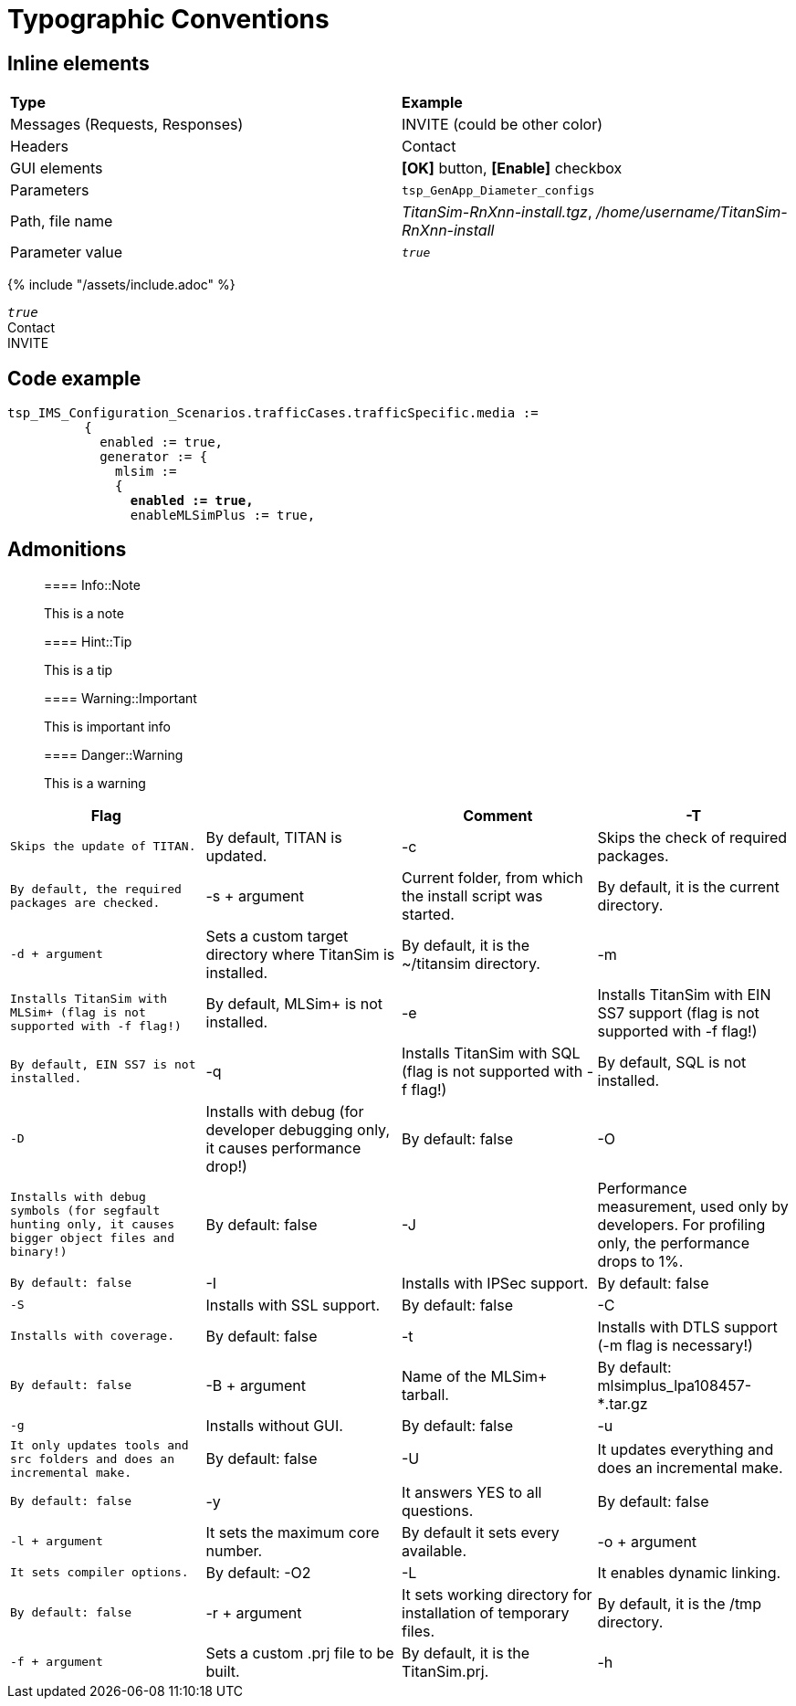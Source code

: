 = Typographic Conventions

== Inline elements

|===
|*Type* |  *Example*
| Messages (Requests, Responses) |  [message]#INVITE# (could be other color)
| Headers |  [header]#Contact#
| GUI elements | *[OK]* button, *[Enable]* checkbox
| Parameters | `tsp_GenApp_Diameter_configs`
| Path, file name | _TitanSim-RnXnn-install.tgz_, _/home/username/TitanSim-RnXnn-install_
| Parameter value | _``true``_
|===

{% include "/assets/include.adoc" %}

_``true``_ +
[header]#Contact# +
[message]#INVITE#

== Code example

[source,subs="quotes"]
----
tsp_IMS_Configuration_Scenarios.trafficCases.trafficSpecific.media :=
          {
            enabled := true,
            generator := {
              mlsim :=     
              {
                *enabled := true,*
                enableMLSimPlus := true,
----
  
== Admonitions

> ==== Info::Note
> 
> This is a note


> ==== Hint::Tip
> 
> This is a tip


> ==== Warning::Important
> 
> This is important info


> ==== Danger::Warning
> 
> This is a warning

[cols="1*m,,,",options="header"]
|=========================================================================================================================
|Flag |  |Comment
|-T |Skips the update of TITAN. |By default, TITAN is updated.
|-c |Skips the check of required packages. |By default, the required packages are checked.
|-s + argument |Current folder, from which the install script was started. |By default, it is the current directory.
|-d + argument |Sets a custom target directory where TitanSim is installed. |By default, it is the ~/titansim directory.
|-m |Installs TitanSim with MLSim+ (flag is not supported with -f flag!) |By default, MLSim+ is not installed.
|-e |Installs TitanSim with EIN SS7 support (flag is not supported with -f flag!) |By default, EIN SS7 is not installed.
|-q |Installs TitanSim with SQL (flag is not supported with -f flag!) |By default, SQL is not installed.
|-D |Installs with debug (for developer debugging only, it causes performance drop!) |By default: false
|-O |Installs with debug symbols (for segfault hunting only, it causes bigger object files and binary!) |By default: false
|-J |Performance measurement, used only by developers. For profiling only, the performance drops to 1%. |By default: false
|-I |Installs with IPSec support. |By default: false
|-S |Installs with SSL support. |By default: false
|-C |Installs with coverage. |By default: false
|-t |Installs with DTLS support (-m flag is necessary!) |By default: false
|-B + argument |Name of the MLSim+ tarball. |By default: mlsimplus_lpa108457-*.tar.gz
|-g |Installs without GUI. |By default: false
|-u |It only updates tools and src folders and does an incremental make. |By default: false
|-U |It updates everything and does an incremental make. |By default: false
|-y |It answers YES to all questions. |By default: false
|-l + argument |It sets the maximum core number. |By default it sets every available.
|-o + argument |It sets compiler options. |By default: -O2
|-L |It enables dynamic linking. |By default: false
|-r + argument |It sets working directory for installation of temporary files. |By default, it is the /tmp directory.
|-f + argument |Sets a custom .prj file to be built. |By default, it is the TitanSim.prj.
|-h |To get help. |-
|=========================================================================================================================